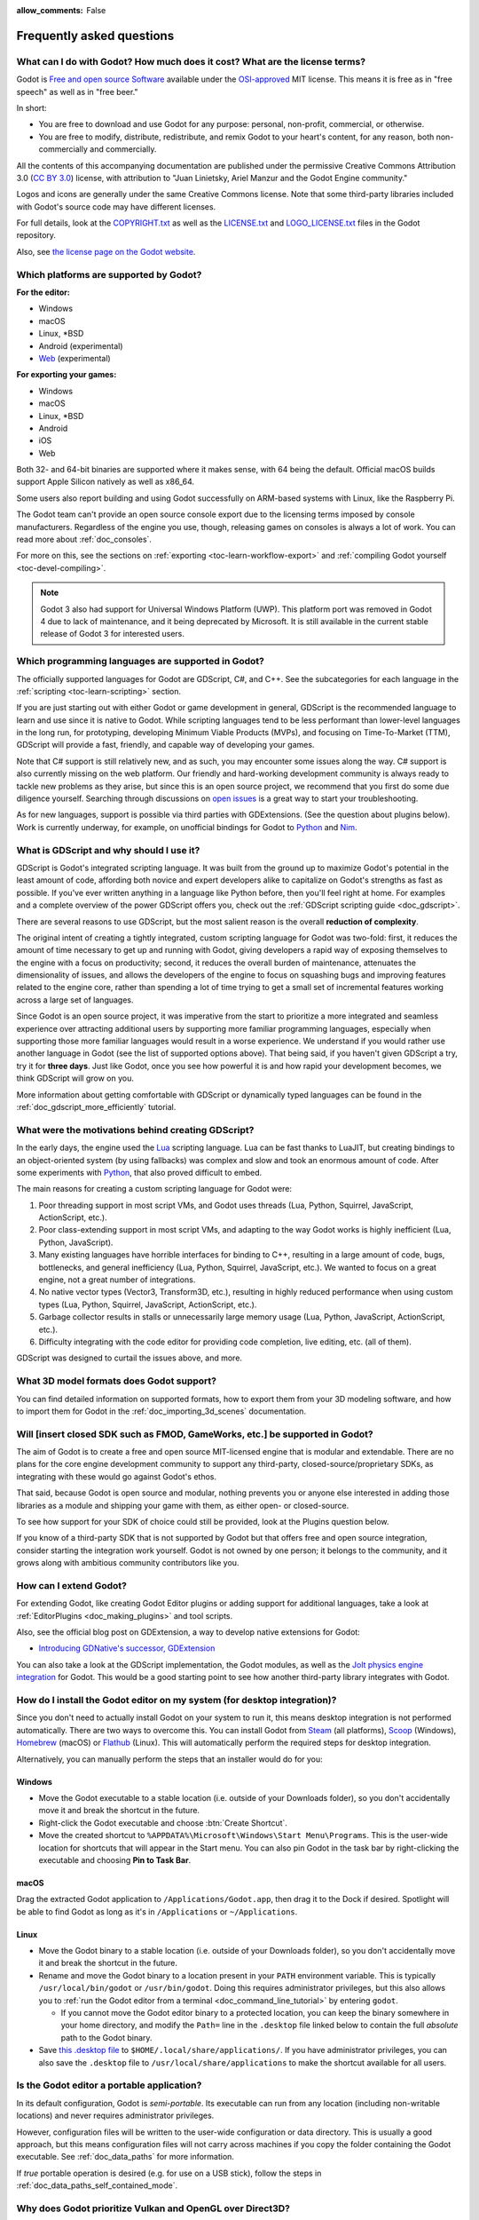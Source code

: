 :allow_comments: False

.. meta::
    :keywords: FAQ

.. _doc_faq:

Frequently asked questions
==========================

What can I do with Godot? How much does it cost? What are the license terms?
----------------------------------------------------------------------------

Godot is `Free and open source Software <https://en.wikipedia.org/wiki/Free_and_open_source_software>`_
available under the `OSI-approved <https://opensource.org/licenses/MIT>`_ MIT license. This means it is
free as in "free speech" as well as in "free beer."

In short:

* You are free to download and use Godot for any purpose: personal, non-profit, commercial, or otherwise.
* You are free to modify, distribute, redistribute, and remix Godot to your heart's content, for any reason,
  both non-commercially and commercially.

All the contents of this accompanying documentation are published under the permissive Creative Commons
Attribution 3.0 (`CC BY 3.0 <https://creativecommons.org/licenses/by/3.0/>`_) license, with attribution
to "Juan Linietsky, Ariel Manzur and the Godot Engine community."

Logos and icons are generally under the same Creative Commons license. Note
that some third-party libraries included with Godot's source code may have
different licenses.

For full details, look at the `COPYRIGHT.txt <https://github.com/godotengine/godot/blob/master/COPYRIGHT.txt>`_
as well as the `LICENSE.txt <https://github.com/godotengine/godot/blob/master/LICENSE.txt>`_
and `LOGO_LICENSE.txt <https://github.com/godotengine/godot/blob/master/LOGO_LICENSE.txt>`_ files
in the Godot repository.

Also, see `the license page on the Godot website <https://godotengine.org/license>`_.

Which platforms are supported by Godot?
---------------------------------------

**For the editor:**

* Windows
* macOS
* Linux, \*BSD
* Android (experimental)
* `Web <https://editor.godotengine.org/>`__ (experimental)

**For exporting your games:**

* Windows
* macOS
* Linux, \*BSD
* Android
* iOS
* Web

Both 32- and 64-bit binaries are supported where it makes sense, with 64
being the default. Official macOS builds support Apple Silicon natively as well as x86_64.

Some users also report building and using Godot successfully on ARM-based
systems with Linux, like the Raspberry Pi.

The Godot team can't provide an open source console export due to the licensing
terms imposed by console manufacturers. Regardless of the engine you use,
though, releasing games on consoles is always a lot of work. You can read more
about :ref:`doc_consoles`.

For more on this, see the sections on :ref:`exporting <toc-learn-workflow-export>`
and :ref:`compiling Godot yourself <toc-devel-compiling>`.

.. note::

    Godot 3 also had support for Universal Windows Platform (UWP). This platform
    port was removed in Godot 4 due to lack of maintenance, and it being
    deprecated by Microsoft. It is still available in the current stable release
    of Godot 3 for interested users.

Which programming languages are supported in Godot?
---------------------------------------------------

The officially supported languages for Godot are GDScript, C#, and C++.
See the subcategories for each language in the :ref:`scripting <toc-learn-scripting>` section.

If you are just starting out with either Godot or game development in general,
GDScript is the recommended language to learn and use since it is native to Godot.
While scripting languages tend to be less performant than lower-level languages in
the long run, for prototyping, developing Minimum Viable Products (MVPs), and
focusing on Time-To-Market (TTM), GDScript will provide a fast, friendly, and capable
way of developing your games.

Note that C# support is still relatively new, and as such, you may encounter
some issues along the way. C# support is also currently missing on the web
platform. Our friendly and hard-working development community is always
ready to tackle new problems as they arise, but since this is an open source
project, we recommend that you first do some due diligence yourself. Searching
through discussions on
`open issues <https://github.com/godotengine/godot/issues?q=is%3Aopen+is%3Aissue+label%3Atopic%3Adotnet>`__
is a great way to start your troubleshooting.

As for new languages, support is possible via third parties with GDExtensions. (See the question
about plugins below). Work is currently underway, for example, on unofficial bindings for Godot
to `Python <https://github.com/touilleMan/godot-python>`_ and `Nim <https://github.com/pragmagic/godot-nim>`_.

.. _doc_faq_what_is_gdscript:

What is GDScript and why should I use it?
-----------------------------------------

GDScript is Godot's integrated scripting language. It was built from the ground
up to maximize Godot's potential in the least amount of code, affording both novice
and expert developers alike to capitalize on Godot's strengths as fast as possible.
If you've ever written anything in a language like Python before, then you'll feel
right at home. For examples and a complete overview of the power GDScript offers
you, check out the :ref:`GDScript scripting guide <doc_gdscript>`.

There are several reasons to use GDScript, but the most salient reason is the overall
**reduction of complexity**.

The original intent of creating a tightly integrated, custom scripting language for
Godot was two-fold: first, it reduces the amount of time necessary to get up and running
with Godot, giving developers a rapid way of exposing themselves to the engine with a
focus on productivity; second, it reduces the overall burden of maintenance, attenuates
the dimensionality of issues, and allows the developers of the engine to focus on squashing
bugs and improving features related to the engine core, rather than spending a lot of time
trying to get a small set of incremental features working across a large set of languages.

Since Godot is an open source project, it was imperative from the start to prioritize a
more integrated and seamless experience over attracting additional users by supporting
more familiar programming languages, especially when supporting those more familiar
languages would result in a worse experience. We understand if you would rather use
another language in Godot (see the list of supported options above). That being said, if
you haven't given GDScript a try, try it for **three days**. Just like Godot,
once you see how powerful it is and how rapid your development becomes, we think GDScript
will grow on you.

More information about getting comfortable with GDScript or dynamically typed
languages can be found in the :ref:`doc_gdscript_more_efficiently` tutorial.

What were the motivations behind creating GDScript?
---------------------------------------------------

In the early days, the engine used the `Lua <https://www.lua.org>`__ scripting
language. Lua can be fast thanks to LuaJIT, but creating bindings to an object-oriented
system (by using fallbacks) was complex and slow and took an enormous
amount of code. After some experiments with `Python <https://www.python.org>`__,
that also proved difficult to embed.

The main reasons for creating a custom scripting language for Godot were:

1. Poor threading support in most script VMs, and Godot uses threads
   (Lua, Python, Squirrel, JavaScript, ActionScript, etc.).
2. Poor class-extending support in most script VMs, and adapting to
   the way Godot works is highly inefficient (Lua, Python, JavaScript).
3. Many existing languages have horrible interfaces for binding to C++, resulting in a
   large amount of code, bugs, bottlenecks, and general inefficiency (Lua, Python,
   Squirrel, JavaScript, etc.). We wanted to focus on a great engine, not a great number
   of integrations.
4. No native vector types (Vector3, Transform3D, etc.), resulting in highly
   reduced performance when using custom types (Lua, Python, Squirrel,
   JavaScript, ActionScript, etc.).
5. Garbage collector results in stalls or unnecessarily large memory
   usage (Lua, Python, JavaScript, ActionScript, etc.).
6. Difficulty integrating with the code editor for providing code
   completion, live editing, etc. (all of them).

GDScript was designed to curtail the issues above, and more.

What 3D model formats does Godot support?
-----------------------------------------

You can find detailed information on supported formats, how to export them from
your 3D modeling software, and how to import them for Godot in the
:ref:`doc_importing_3d_scenes` documentation.

Will [insert closed SDK such as FMOD, GameWorks, etc.] be supported in Godot?
-----------------------------------------------------------------------------

The aim of Godot is to create a free and open source MIT-licensed engine that
is modular and extendable. There are no plans for the core engine development
community to support any third-party, closed-source/proprietary SDKs, as integrating
with these would go against Godot's ethos.

That said, because Godot is open source and modular, nothing prevents you or
anyone else interested in adding those libraries as a module and shipping your
game with them, as either open- or closed-source.

To see how support for your SDK of choice could still be provided, look at the
Plugins question below.

If you know of a third-party SDK that is not supported by Godot but that offers
free and open source integration, consider starting the integration work yourself.
Godot is not owned by one person; it belongs to the community, and it grows along
with ambitious community contributors like you.

How can I extend Godot?
-----------------------

For extending Godot, like creating Godot Editor plugins or adding support
for additional languages, take a look at :ref:`EditorPlugins <doc_making_plugins>`
and tool scripts.

Also, see the official blog post on GDExtension, a way to develop native extensions for Godot:

* `Introducing GDNative's successor, GDExtension <https://godotengine.org/article/introducing-gd-extensions>`_

You can also take a look at the GDScript implementation, the Godot modules,
as well as the `Jolt physics engine integration <https://github.com/godot-jolt/godot-jolt>`__
for Godot. This would be a good starting point to see how another
third-party library integrates with Godot.

How do I install the Godot editor on my system (for desktop integration)?
-------------------------------------------------------------------------

Since you don't need to actually install Godot on your system to run it,
this means desktop integration is not performed automatically.
There are two ways to overcome this. You can install Godot from
`Steam <https://store.steampowered.com/app/404790/Godot_Engine/>`__ (all platforms),
`Scoop <https://scoop.sh/>`__ (Windows), `Homebrew <https://brew.sh/>`__ (macOS)
or `Flathub <https://flathub.org/apps/details/org.godotengine.Godot>`__ (Linux).
This will automatically perform the required steps for desktop integration.

Alternatively, you can manually perform the steps that an installer would do for you:

Windows
^^^^^^^

- Move the Godot executable to a stable location (i.e. outside of your Downloads folder),
  so you don't accidentally move it and break the shortcut in the future.
- Right-click the Godot executable and choose :btn:`Create Shortcut`.
- Move the created shortcut to ``%APPDATA%\Microsoft\Windows\Start Menu\Programs``.
  This is the user-wide location for shortcuts that will appear in the Start menu.
  You can also pin Godot in the task bar by right-clicking the executable and choosing
  **Pin to Task Bar**.

macOS
^^^^^

Drag the extracted Godot application to ``/Applications/Godot.app``, then drag it
to the Dock if desired. Spotlight will be able to find Godot as long as it's in
``/Applications`` or ``~/Applications``.

Linux
^^^^^

- Move the Godot binary to a stable location (i.e. outside of your Downloads folder),
  so you don't accidentally move it and break the shortcut in the future.
- Rename and move the Godot binary to a location present in your ``PATH`` environment variable.
  This is typically ``/usr/local/bin/godot`` or ``/usr/bin/godot``.
  Doing this requires administrator privileges,
  but this also allows you to
  :ref:`run the Godot editor from a terminal <doc_command_line_tutorial>` by entering ``godot``.

  - If you cannot move the Godot editor binary to a protected location, you can
    keep the binary somewhere in your home directory, and modify the ``Path=``
    line in the ``.desktop`` file linked below to contain the full *absolute* path
    to the Godot binary.

- Save `this .desktop file <https://raw.githubusercontent.com/godotengine/godot/master/misc/dist/linux/org.godotengine.Godot.desktop>`__
  to ``$HOME/.local/share/applications/``. If you have administrator privileges,
  you can also save the ``.desktop`` file to ``/usr/local/share/applications``
  to make the shortcut available for all users.

Is the Godot editor a portable application?
-------------------------------------------

In its default configuration, Godot is *semi-portable*. Its executable can run
from any location (including non-writable locations) and never requires
administrator privileges.

However, configuration files will be written to the user-wide configuration or
data directory. This is usually a good approach, but this means configuration files
will not carry across machines if you copy the folder containing the Godot executable.
See :ref:`doc_data_paths` for more information.

If *true* portable operation is desired (e.g. for use on a USB stick),
follow the steps in :ref:`doc_data_paths_self_contained_mode`.

Why does Godot prioritize Vulkan and OpenGL over Direct3D?
----------------------------------------------------------

Godot aims for cross-platform compatibility and open standards first and
foremost. OpenGL and Vulkan are the technologies that are both open and
available on (nearly) all platforms. Thanks to this design decision, a project
developed with Godot on Windows will run out of the box on Linux, macOS, and
more.

While Vulkan and OpenGL remain our primary focus for their open standard and
cross-platform benefits, Godot 4.3 introduced experimental support for Direct3D 12.
This addition aims to enhance performance and compatibility on platforms where
Direct3D 12 is prevalent, such as Windows and Xbox. However, Vulkan and OpenGL
will continue as the default rendering backends on all platforms, including Windows.

Why does Godot aim to keep its core feature set small?
------------------------------------------------------

Godot intentionally does not include features that can be implemented by add-ons
unless they are used very often. One example of something not used often is
advanced artificial intelligence functionality.

There are several reasons for this:

- **Code maintenance and surface for bugs.** Every time we accept new code in
  the Godot repository, existing contributors often take the responsibility of
  maintaining it. Some contributors don't always stick around after getting
  their code merged, which can make it difficult for us to maintain the code in
  question. This can lead to poorly maintained features with bugs that are never
  fixed. On top of that, the "API surface" that needs to be tested and checked
  for regressions keeps increasing over time.

- **Ease of contribution.** By keeping the codebase small and tidy, it can remain
  fast and easy to compile from source. This makes it easier for new
  contributors to get started with Godot, without requiring them to purchase
  high-end hardware.

- **Keeping the binary size small for the editor.** Not everyone has a fast Internet
  connection. Ensuring that everyone can download the Godot editor, extract it
  and run it in less than 5 minutes makes Godot more accessible to developers in
  all countries.

- **Keeping the binary size small for export templates.** This directly impacts the
  size of projects exported with Godot. On mobile and web platforms, keeping
  file sizes low is important to ensure fast installation and loading on
  underpowered devices. Again, there are many countries where high-speed
  Internet is not readily available. To add to this, strict data usage caps are
  often in effect in those countries.

For all the reasons above, we have to be selective of what we can accept as core
functionality in Godot. This is why we are aiming to move some core
functionality to officially supported add-ons in future versions of Godot.
In terms of binary size, this also has the advantage of making you pay only for
what you actually use in your project. (In the meantime, you can
:ref:`compile custom export templates with unused features disabled <doc_optimizing_for_size>`
to optimize the distribution size of your project.)

How should assets be created to handle multiple resolutions and aspect ratios?
------------------------------------------------------------------------------

This question pops up often and it's probably thanks to the misunderstanding
created by Apple when they originally doubled the resolution of their devices.
It made people think that having the same assets in different resolutions was a
good idea, so many continued towards that path. That originally worked to a
point and only for Apple devices, but then several Android and Apple devices
with different resolutions and aspect ratios were created, with a very wide
range of sizes and DPIs.

The most common and proper way to achieve this is to, instead, use a single base
resolution for the game and only handle different screen aspect ratios. This is
mostly needed for 2D, as in 3D, it's just a matter of camera vertical or
horizontal FOV.

1. Choose a single base resolution for your game. Even if there are
   devices that go up to 1440p and devices that go down to 400p, regular
   hardware scaling in your device will take care of this at little or
   no performance cost. The most common choices are either near 1080p
   (1920x1080) or 720p (1280x720). Keep in mind the higher the
   resolution, the larger your assets, the more memory they will take
   and the longer the time it will take for loading.

2. Use the stretch options in Godot; canvas items stretching while keeping
   aspect ratios works best. Check the :ref:`doc_multiple_resolutions` tutorial
   on how to achieve this.

3. Determine a minimum resolution and then decide if you want your game
   to stretch vertically or horizontally for different aspect ratios, or
   if there is one aspect ratio and you want black bars to appear
   instead. This is also explained in :ref:`doc_multiple_resolutions`.

4. For user interfaces, use the :ref:`anchoring <doc_size_and_anchors>`
   to determine where controls should stay and move. If UIs are more
   complex, consider learning about Containers.

And that's it! Your game should work in multiple resolutions.

When is the next release of Godot out?
--------------------------------------

When it's ready! See :ref:`doc_release_policy_when_is_next_release_out` for more
information.

Which Godot version should I use for a new project?
---------------------------------------------------

We recommend using Godot 4.x for new projects, but depending on the feature set
you need, it may be better to use 3.x instead. See
:ref:`doc_release_policy_which_version_should_i_use` for more information.

Should I upgrade my project to use new Godot versions?
------------------------------------------------------

Some new versions are safer to upgrade to than others. In general, whether you
should upgrade depends on your project's circumstances. See
:ref:`doc_release_policy_should_i_upgrade_my_project` for more information.

Should I use the Forward+, Mobile, or Compatibility renderer?
-------------------------------------------------------------

You can find a detailed comparison of the renderers in :ref:`doc_renderers`.

I would like to contribute! How can I get started?
--------------------------------------------------

Awesome! As an open source project, Godot thrives off of the innovation and
the ambition of developers like you.

The best way to start contributing to Godot is by using it and reporting
any `issues <https://github.com/godotengine/godot/issues>`_ that you might experience.
A good bug report with clear reproduction steps helps your fellow contributors
fix bugs quickly and efficiently. You can also report issues you find in the
`online documentation <https://github.com/godotengine/godot-docs/issues>`_.

If you feel ready to submit your first PR, pick any issue that resonates with you from
one of the links above and try your hand at fixing it. You will need to learn how to
compile the engine from sources, or how to build the documentation. You also need to
get familiar with Git, a version control system that Godot developers use.

We explain how to work with the engine source, how to edit the documentation, and
what other ways to contribute are there in our :ref:`documentation for contributors <doc_ways_to_contribute>`.

I have a great idea for Godot. How can I share it?
--------------------------------------------------

We are always looking for suggestions about how to improve the engine. User feedback
is the main driving force behind our decision-making process, and limitations that
you might face while working on your project are a great data point for us when considering
engine enhancements.

If you experience a usability problem or are missing a feature in the current version of
Godot, start by discussing it with our `community <https://godotengine.org/community/>`_.
There may be other, perhaps better, ways to achieve the desired result that community members
could suggest. And you can learn if other users experience the same issue, and figure out
a good solution together.

If you come up with a well-defined idea for the engine, feel free to open a
`proposal issue <https://github.com/godotengine/godot-proposals/issues>`_.
Try to be specific and concrete while describing your problem and your proposed
solution — only actionable proposals can be considered. It is not required, but
if you want to implement it yourself, that's always appreciated!

If you only have a general idea without specific details, you can open a
`proposal discussion <https://github.com/godotengine/godot-proposals/discussions>`_.
These can be anything you want, and allow for a free-form discussion in search of
a solution. Once you find one, a proposal issue can be opened.

Please, read the `readme <https://github.com/godotengine/godot-proposals/blob/master/README.md>`_
document before creating a proposal to learn more about the process.

.. _doc_faq_non_game_applications:

Is it possible to use Godot to create non-game applications?
------------------------------------------------------------

Yes! Godot features an extensive built-in UI system, and its small distribution
size can make it a suitable alternative to frameworks like Electron or Qt.

When creating a non-game application, make sure to enable
:ref:`low-processor mode <class_ProjectSettings_property_application/run/low_processor_mode>`
in the Project Settings to decrease CPU and GPU usage.

Check out `Material Maker <https://github.com/RodZill4/material-maker>`__ and
`Pixelorama <https://github.com/Orama-Interactive/Pixelorama>`__ for examples of
open source applications made with Godot.

.. _doc_faq_use_godot_as_library:

Is it possible to use Godot as a library?
-----------------------------------------

Godot is meant to be used with its editor. We recommend you give it a try, as it
will most likely save you time in the long term. There are no plans to make
Godot usable as a library, as it would make the rest of the engine more
convoluted and difficult to use for casual users.

If you want to use a rendering library, look into using an established rendering
engine instead. Keep in mind rendering engines usually have smaller communities
compared to Godot. This will make it more difficult to find answers to your
questions.

What user interface toolkit does Godot use?
-------------------------------------------

Godot does not use a standard :abbr:`GUI (Graphical User Interface)` toolkit
like GTK, Qt or wxWidgets. Instead, Godot uses its own user interface toolkit,
rendered using OpenGL ES or Vulkan. This toolkit is exposed in the form of
Control nodes, which are used to render the editor (which is written in C++).
These Control nodes can also be used in projects from any scripting language
supported by Godot.

This custom toolkit makes it possible to benefit from hardware acceleration and
have a consistent appearance across all platforms. On top of that, it doesn't
have to deal with the LGPL licensing caveats that come with GTK or Qt. Lastly,
this means Godot is "eating its own dog food" since the editor itself is one of
the most complex users of Godot's UI system.

This custom UI toolkit :ref:`can't be used as a library <doc_faq_use_godot_as_library>`,
but you can still
:ref:`use Godot to create non-game applications by using the editor <doc_faq_non_game_applications>`.

.. _doc_faq_why_scons:

Why does Godot use the SCons build system?
------------------------------------------

Godot uses the `SCons <https://www.scons.org/>`__ build system. There are no
plans to switch to a different build system in the near future. There are many
reasons why we have chosen SCons over other alternatives. For example:

-  Godot can be compiled for a dozen different platforms: all PC
   platforms, all mobile platforms, many consoles, and WebAssembly.
-  Developers often need to compile for several of the platforms **at
   the same time**, or even different targets of the same platform. They
   can't afford reconfiguring and rebuilding the project each time.
   SCons can do this with no sweat, without breaking the builds.
-  SCons will *never* break a build no matter how many changes,
   configurations, additions, removals etc.
-  Godot's build process is not simple. Several files are generated by
   code (binders), others are parsed (shaders), and others need to offer
   customization (:ref:`modules <doc_custom_modules_in_cpp>`). This requires
   complex logic which is easier to write in an actual programming language (like Python)
   rather than using a mostly macro-based language only meant for building.
-  Godot's build process makes heavy use of cross-compiling tools. Each
   platform has a specific detection process, and all these must be
   handled as specific cases with special code written for each.

Please try to keep an open mind and get at least a little familiar with SCons if
you are planning to build Godot yourself.

.. _doc_faq_why_not_stl:

Why does Godot not use STL (Standard Template Library)?
-------------------------------------------------------

Like many other libraries (Qt as an example), Godot does not make use of STL
(with a few exceptions such as threading primitives). We believe STL is a great
general-purpose library, but we had special requirements for Godot.

* STL templates create very large symbols, which results in huge debug binaries. We use few
  templates with very short names instead.
* Most of our containers cater to special needs, like Vector, which uses copy on write and we
  use to pass data around, or the RID system, which requires O(1) access time for performance.
  Likewise, our hash map implementations are designed to integrate seamlessly with internal
  engine types.
* Our containers have memory tracking built-in, which helps better track memory usage.
* For large arrays, we use pooled memory, which can be mapped to either a preallocated buffer
  or virtual memory.
* We use our custom String type, as the one provided by STL is too basic and lacks proper
  internationalization support.

Why does Godot not use exceptions?
----------------------------------

We believe games should not crash, no matter what. If an unexpected
situation happens, Godot will print an error (which can be traced even to
script), but then it will try to recover as gracefully as possible and keep
going.

Additionally, exceptions significantly increase the binary size for the
executable and result in increased compile times.

Does Godot use an ECS (Entity Component System)?
------------------------------------------------

Godot does **not** use an ECS and relies on inheritance instead. While there
is no universally better approach, we found that using an inheritance-based approach
resulted in better usability while still being fast enough for most use cases.

That said, nothing prevents you from making use of composition in your project
by creating child Nodes with individual scripts. These nodes can then be added and
removed at runtime to dynamically add and remove behaviors.

More information about Godot's design choices can be found in
`this article <https://godotengine.org/article/why-isnt-godot-ecs-based-game-engine>`__.

Why does Godot not force users to implement DOD (Data-Oriented Design)?
-----------------------------------------------------------------------

While Godot internally attempts to use cache coherency as much as possible,
we believe users don't need to be forced to use DOD practices.

DOD is mostly a cache coherency optimization that can only provide
significant performance improvements when dealing with dozens of
thousands of objects which are processed every frame with little
modification. That is, if you are moving a few hundred sprites or enemies
per frame, DOD won't result in a meaningful improvement in performance. In
such a case, you should consider a different approach to optimization.

The vast majority of games do not need this and Godot provides handy helpers
to do the job for most cases when you do.

If a game needs to process such a large amount of objects, our recommendation
is to use C++ and GDExtensions for performance-heavy tasks and GDScript (or C#)
for the rest of the game.

How can I support Godot development or contribute?
--------------------------------------------------

See :ref:`doc_ways_to_contribute`.

Who is working on Godot? How can I contact you?
-----------------------------------------------

See the corresponding page on the `Godot website <https://godotengine.org/contact>`_.

